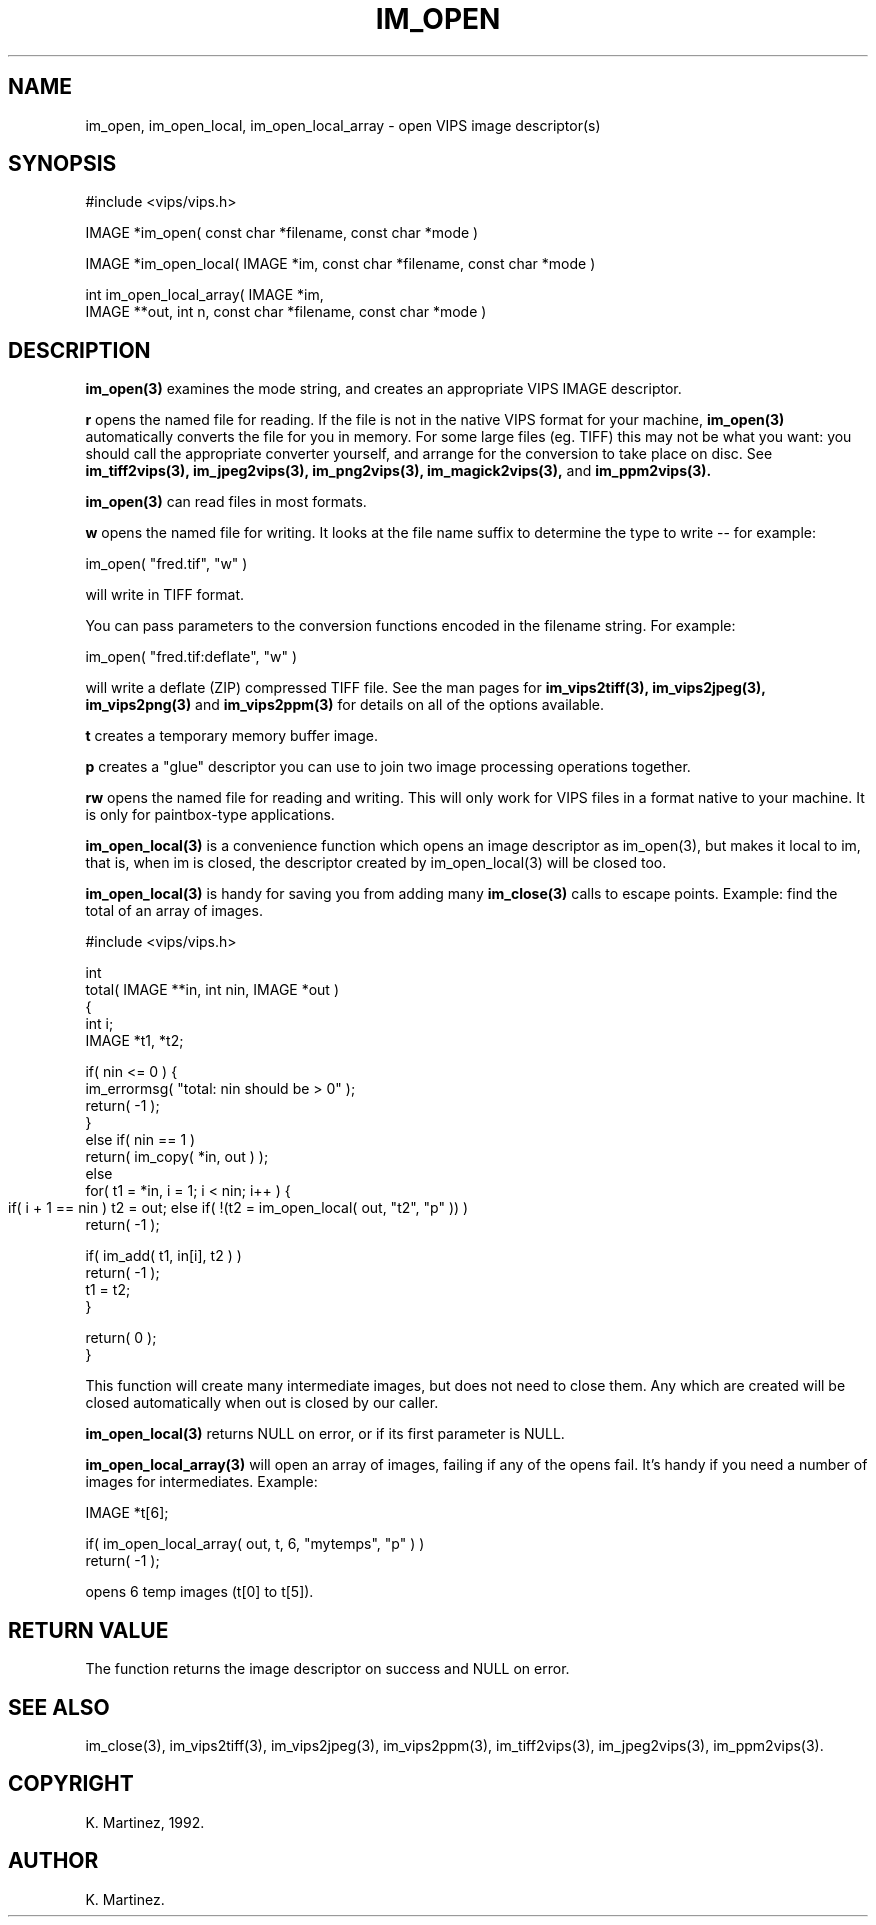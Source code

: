 .TH IM_OPEN 3 "30 October 1992"
.SH NAME
im_open, im_open_local, im_open_local_array \- open VIPS 
image descriptor(s)
.SH SYNOPSIS
#include <vips/vips.h>

IMAGE *im_open( const char *filename, const char *mode )

IMAGE *im_open_local( IMAGE *im, const char *filename, const char *mode )

int im_open_local_array( IMAGE *im, 
  IMAGE **out, int n, const char *filename, const char *mode )

.SH DESCRIPTION
.B im_open(3)
examines the mode string, and creates an appropriate VIPS IMAGE descriptor.

.B "r" 
opens the named file for reading. If the file is not in the native VIPS format
for your machine,
.B im_open(3)
automatically converts the file for you in memory. For some large files (eg.
TIFF) this may not be what you want: you should call the appropriate converter
yourself, and arrange for the conversion to take place on disc. See
.B im_tiff2vips(3),
.B im_jpeg2vips(3),
.B im_png2vips(3),
.B im_magick2vips(3),
and
.B im_ppm2vips(3).

.B im_open(3)
can read files in most formats.

.B "w"
opens the named file for writing. It looks at the file name suffix to
determine the type to write -- for example:

  im_open( "fred.tif", "w" )

will write in TIFF format.

You can pass parameters to the conversion functions encoded in the filename
string. For example:

  im_open( "fred.tif:deflate", "w" )

will write a deflate (ZIP) compressed TIFF file. See the man pages for
.B im_vips2tiff(3),
.B im_vips2jpeg(3),
.B im_vips2png(3)
and
.B im_vips2ppm(3)
for details on all of the options available.

.B "t"
creates a temporary memory buffer image.

.B "p"
creates a "glue" descriptor you can use to join two image processing
operations together.

.B "rw"
opens the named file for reading and writing. This will only work for VIPS
files in a format native to your machine. It is only for paintbox-type
applications.

.B im_open_local(3) 
is a convenience function which opens an image descriptor as
im_open(3), but makes it local to im, that is, when im is closed, the
descriptor created by im_open_local(3) will be closed too.

.B im_open_local(3) 
is handy for saving you from adding many 
.B im_close(3) 
calls to
escape points. Example: find the total of an array of images.

  #include <vips/vips.h>

  int
  total( IMAGE **in, int nin, IMAGE *out )
  {
    int i;
    IMAGE *t1, *t2;

    if( nin <= 0 ) {
      im_errormsg( "total: nin should be > 0" );
      return( -1 );
    }
    else if( nin == 1 )
      return( im_copy( *in, out ) );
    else
      for( t1 = *in, i = 1; i < nin; i++ ) {
        if( i + 1 == nin )
	  t2 = out;
	else if( !(t2 = im_open_local( out, "t2", "p" )) )
          return( -1 );

        if( im_add( t1, in[i], t2 ) )
          return( -1 );
        t1 = t2;
      }

    return( 0 );
  }

This function will create many intermediate images, but does not need to close
them. Any which are created will be closed automatically when out is closed by
our caller.

.B im_open_local(3) 
returns NULL on error, or if its first parameter is NULL.

.B im_open_local_array(3)
will open an array of images, failing if any of the opens fail. It's handy if
you need a number of images for intermediates. Example:

  IMAGE *t[6];

  if( im_open_local_array( out, t, 6, "mytemps", "p" ) )
    return( -1 );

opens 6 temp images (t[0] to t[5]).

.SH RETURN VALUE
The function returns the image descriptor on success and NULL on error.
.SH SEE ALSO
im_close(3), im_vips2tiff(3), im_vips2jpeg(3), im_vips2ppm(3),
im_tiff2vips(3), im_jpeg2vips(3), im_ppm2vips(3).
.SH COPYRIGHT
K. Martinez, 1992.
.SH AUTHOR
K. Martinez.
